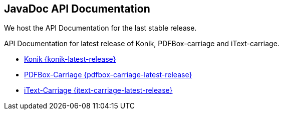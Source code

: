 == JavaDoc API Documentation

We host the API Documentation for the last stable release. 

API Documentation for latest release of Konik, PDFBox-carriage and iText-carriage.

* link:api/konik/[Konik {konik-latest-release}]
* link:api/pdfbox-carriage/[PDFBox-Carriage {pdfbox-carriage-latest-release}]
* link:api/itext-carriage/[iText-Carriage {itext-carriage-latest-release}]



